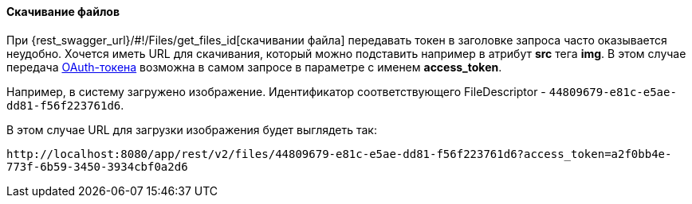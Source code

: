 :sourcesdir: ../../../../source

[[rest_api_v2_ex_file_download]]
==== Скачивание файлов

При {rest_swagger_url}/#!/Files/get_files_id[скачивании файла] передавать токен в заголовке запроса часто оказывается неудобно. Хочется иметь URL для скачивания, который можно подставить например в атрибут *src* тега *img*. В этом случае передача <<rest_api_v2_ex_get_token,OAuth-токена>> возможна в самом запросе в параметре с именем *access_token*.

Например, в систему загружено изображение. Идентификатор соответствующего FileDescriptor - `44809679-e81c-e5ae-dd81-f56f223761d6`.

В этом случае URL для загрузки изображения будет выглядеть так:

`\http://localhost:8080/app/rest/v2/files/44809679-e81c-e5ae-dd81-f56f223761d6?access_token=a2f0bb4e-773f-6b59-3450-3934cbf0a2d6`

